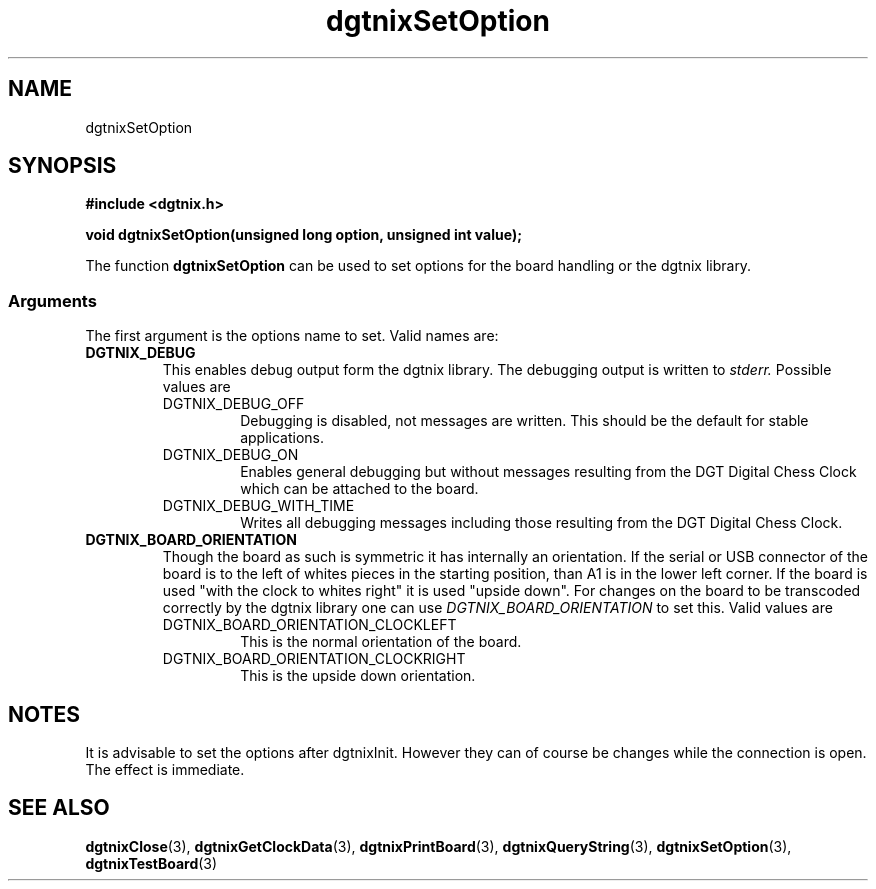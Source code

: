 .\" Copyright (c) 2007 Alexander Wanger
.\"
.\" This is free documentation; you can redistribute it and/or
.\" modify it under the terms of the GNU General Public License as
.\" published by the Free Software Foundation; either version 2 of
.\" the License, or (at your option) any later version.
.\"
.\" The GNU General Public License's references to "object code"
.\" and "executables" are to be interpreted as the output of any
.\" document formatting or typesetting system, including
.\" intermediate and printed output.
.\"
.\" This manual is distributed in the hope that it will be useful,
.\" but WITHOUT ANY WARRANTY; without even the implied warranty of
.\" MERCHANTABILITY or FITNESS FOR A PARTICULAR PURPOSE.  See the
.\" GNU General Public License for more details.
.\"
.\" You should have received a copy of the GNU General Public
.\" License along with this manual; if not, write to the Free
.\" Software Foundation, Inc., 59 Temple Place, Suite 330, Boston, MA 02111,
.\" USA.
.\"
.TH dgtnixSetOption 3  2007-02-02 "dgtnix Manpage" "dgtnix Library Reference"
.SH NAME
dgtnixSetOption
.SH SYNOPSIS
.B #include <dgtnix.h>
.sp
.BI "void dgtnixSetOption(unsigned long option, unsigned int value);"
.PP
The function
.B dgtnixSetOption
can be used to set options for the board handling or the dgtnix
library.
.PP
.SS "Arguments"
The first argument is the options name to set. Valid names are:
.TP
.B DGTNIX_DEBUG
This enables debug output form the dgtnix library. The debugging
output is written to 
.I stderr.
Possible values are
.RS
.IP DGTNIX_DEBUG_OFF
Debugging is disabled, not messages are written. This should be the
default for stable applications.
.IP DGTNIX_DEBUG_ON
Enables general debugging but without messages resulting from the DGT
Digital Chess Clock which can be attached to the board.
.IP DGTNIX_DEBUG_WITH_TIME
Writes all debugging messages including those resulting from the DGT
Digital Chess Clock.
.RE
.PP
.TP
.B DGTNIX_BOARD_ORIENTATION
Though the board as such is symmetric it has internally an
orientation. If the serial or USB connector of the board is to the
left of whites pieces in the starting position, than A1 is in the
lower left corner. If the board is used "with the clock to whites
right" it is used "upside down". For changes on the board to be
transcoded correctly by the dgtnix library one can use 
.I DGTNIX_BOARD_ORIENTATION
to set this. Valid values are
.RS
.IP DGTNIX_BOARD_ORIENTATION_CLOCKLEFT
This is the normal orientation of the board.
.IP DGTNIX_BOARD_ORIENTATION_CLOCKRIGHT
This is the upside down orientation.
.RE
.PP

.SH NOTES
It is advisable to set the options after dgtnixInit. However they can
of course be changes while the connection is open. The effect is
immediate.

.SH "SEE ALSO"
.BR dgtnixClose (3),
.BR dgtnixGetClockData (3),
.BR dgtnixPrintBoard (3),
.BR dgtnixQueryString (3),
.BR dgtnixSetOption (3),
.BR dgtnixTestBoard (3)

